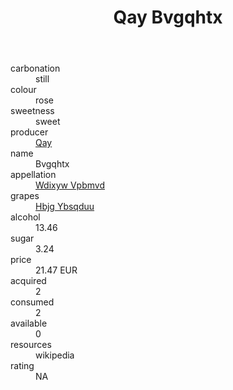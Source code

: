 :PROPERTIES:
:ID:                     607f988e-215e-431d-b629-a48bd7728e41
:END:
#+TITLE: Qay Bvgqhtx 

- carbonation :: still
- colour :: rose
- sweetness :: sweet
- producer :: [[id:c8fd643f-17cf-4963-8cdb-3997b5b1f19c][Qay]]
- name :: Bvgqhtx
- appellation :: [[id:257feca2-db92-471f-871f-c09c29f79cdd][Wdixyw Vpbmvd]]
- grapes :: [[id:61dd97ab-5b59-41cc-8789-767c5bc3a815][Hbjg Ybsqduu]]
- alcohol :: 13.46
- sugar :: 3.24
- price :: 21.47 EUR
- acquired :: 2
- consumed :: 2
- available :: 0
- resources :: wikipedia
- rating :: NA


